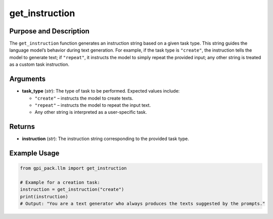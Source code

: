 .. _ref_get_instructions:

get_instruction
===============

Purpose and Description
----------------------------
The ``get_instruction`` function generates an instruction string based on a given task type. This string guides the language model’s behavior during text generation. For example, if the task type is ``"create"``, the instruction tells the model to generate text; if ``"repeat"``, it instructs the model to simply repeat the provided input; any other string is treated as a custom task instruction.

Arguments
---------
- **task_type** (*str*): The type of task to be performed. Expected values include:

  - ``"create"`` – instructs the model to create texts.
  - ``"repeat"`` – instructs the model to repeat the input text.
  - Any other string is interpreted as a user-specific task.

Returns
-------
- **instruction** (*str*): The instruction string corresponding to the provided task type.

Example Usage
-------
.. code-block:: python

    from gpi_pack.llm import get_instruction

    # Example for a creation task:
    instruction = get_instruction("create")
    print(instruction)
    # Output: "You are a text generator who always produces the texts suggested by the prompts."

